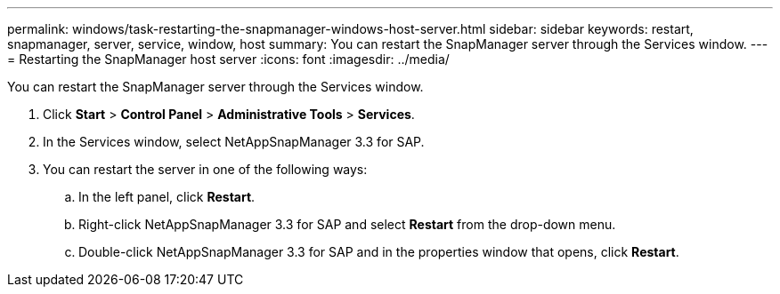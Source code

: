 ---
permalink: windows/task-restarting-the-snapmanager-windows-host-server.html
sidebar: sidebar
keywords: restart, snapmanager, server, service, window, host
summary: You can restart the SnapManager server through the Services window.
---
= Restarting the SnapManager host server
:icons: font
:imagesdir: ../media/

[.lead]
You can restart the SnapManager server through the Services window.

. Click *Start* > *Control Panel* > *Administrative Tools* > *Services*.
. In the Services window, select NetAppSnapManager 3.3 for SAP.
. You can restart the server in one of the following ways:
 .. In the left panel, click *Restart*.
 .. Right-click NetAppSnapManager 3.3 for SAP and select *Restart* from the drop-down menu.
 .. Double-click NetAppSnapManager 3.3 for SAP and in the properties window that opens, click *Restart*.
